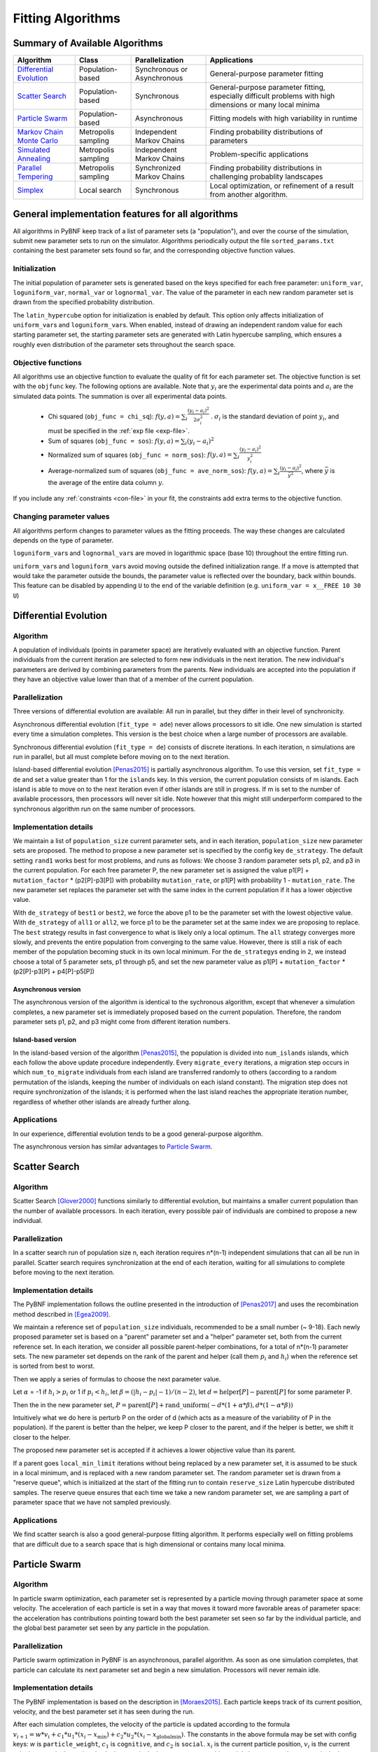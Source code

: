 Fitting Algorithms
==================

Summary of Available Algorithms
-------------------------------

+-----------------------------+------------------+-----------------+---------------------------------------------------------------------------+
| Algorithm                   | Class            | Parallelization | Applications                                                              |
+=============================+==================+=================+===========================================================================+
| `Differential Evolution`_   | Population-based | Synchronous or  | General-purpose parameter fitting                                         |
|                             |                  | Asynchronous    |                                                                           |
+-----------------------------+------------------+-----------------+---------------------------------------------------------------------------+
| `Scatter Search`_           | Population-based | Synchronous     | General-purpose parameter fitting, especially difficult problems with high| 
|                             |                  |                 | dimensions or many local minima                                           |
+-----------------------------+------------------+-----------------+---------------------------------------------------------------------------+
| `Particle Swarm`_           | Population-based | Asynchronous    | Fitting models with high variability in runtime                           | 
+-----------------------------+------------------+-----------------+---------------------------------------------------------------------------+
| `Markov Chain Monte Carlo`_ | Metropolis       | Independent     | Finding probability distributions of parameters                           |
|                             | sampling         | Markov Chains   |                                                                           |
+-----------------------------+------------------+-----------------+---------------------------------------------------------------------------+
| `Simulated Annealing`_      | Metropolis       | Independent     | Problem-specific applications                                             |
|                             | sampling         | Markov Chains   |                                                                           |
+-----------------------------+------------------+-----------------+---------------------------------------------------------------------------+
| `Parallel Tempering`_       | Metropolis       | Synchronized    | Finding probability distributions in challenging probablity landscapes    |
|                             | sampling         | Markov Chains   |                                                                           |
+-----------------------------+------------------+-----------------+---------------------------------------------------------------------------+
| `Simplex`_                  | Local search     | Synchronous     | Local optimization, or refinement of a result from another algorithm.     |
+-----------------------------+------------------+-----------------+---------------------------------------------------------------------------+

.. | `DREAM`_                    | Hybrid           | Synchronous     | \?\?\?\?                                                                  |
.. |                             | Population /     |                 |                                                                           |
.. |                             | Metropolis       |                 |                                                                           |
.. +-----------------------------+------------------+-----------------+---------------------------------------------------------------------------+


General implementation features for all algorithms
--------------------------------------------------

All algorithms in PyBNF keep track of a list of parameter sets (a "population"), and over the course of the simulation, submit new parameter sets to run on the simulator. Algorithms periodically output the file ``sorted_params.txt`` containing the best parameter sets found so far, and the corresponding objective function values. 

Initialization
^^^^^^^^^^^^^^

The initial population of parameter sets is generated based on the keys specified for each free parameter: ``uniform_var``, ``loguniform_var``, ``normal_var`` or ``lognormal_var``. The value of the parameter in each new random parameter set is drawn from the specified probability distribution. 

The ``latin_hypercube`` option for initialization is enabled by default. This option only affects initialization of ``uniform_var``\ s and ``loguniform_var``\ s. When enabled, instead of drawing an independent random value for each starting parameter set, the starting parameter sets are generated with Latin hypercube sampling, which ensures a roughly even distribution of the parameter sets throughout the search space. 

.. _objective:

Objective functions
^^^^^^^^^^^^^^^^^^^

All algorithms use an objective function to evaluate the quality of fit for each parameter set. The objective function is set with the ``objfunc`` key. The following options are available. Note that :math:`y_i` are the experimental data points and :math:`a_i` are the simulated data points. The summation is over all experimental data points.

    * Chi squared (``obj_func = chi_sq``): :math:`f(y, a) =  \sum_i \frac{(y_i - a_i)^2}{2 \sigma_i^2}` . :math:`\sigma_i` is the standard deviation of point :math:`y_i`, and must be specified in the :ref:`exp file <exp-file>`.
    * Sum of squares (``obj_func = sos``): :math:`f(y, a) =  \sum_i (y_i - a_i)^2`
    * Normalized sum of squares (``obj_func = norm_sos``): :math:`f(y, a) =  \sum_i \frac{(y_i - a_i)^2}{y_i^2}`
    * Average-normalized sum of squares (``obj_func = ave_norm_sos``): :math:`f(y, a) =  \sum_i \frac{(y_i - a_i)^2}{\bar{y}^2}`, where :math:`\bar{y}` is the average of the entire data column :math:`y`.
    
If you include any :ref:`constraints <con-file>` in your fit, the constraints add extra terms to the objective function. 

Changing parameter values
^^^^^^^^^^^^^^^^^^^^^^^^^

All algorithms perform changes to parameter values as the fitting proceeds. The way these changes are calculated depends on the type of parameter. 

``loguniform_var``\ s and ``lognormal_var``\ s are moved in logarithmic space (base 10) throughout the entire fitting run. 

``uniform_var``\ s and ``loguniform_var``\ s avoid moving outside the defined initialization range. If a move is attempted that would take the parameter outside the bounds, the parameter value is reflected over the boundary, back within bounds. This feature can be disabled by appending ``U`` to the end of the variable definition (e.g. ``uniform_var = x__FREE 10 30 U``)


.. _alg-de:

Differential Evolution
----------------------

Algorithm
^^^^^^^^^
A population of individuals (points in parameter space) are iteratively evaluated with an objective function.  Parent individuals from the current iteration are selected to form new individuals in the next iteration.  The new individual's parameters are derived by combining parameters from the parents. New individuals are accepted into the population if they have an objective value lower than that of a member of the current population.

Parallelization
^^^^^^^^^^^^^^^
Three versions of differential evolution are available: All run in parallel, but they differ in their level of synchronicity.

Asynchronous differential evolution (``fit_type = ade``) never allows processors to sit idle. One new simulation is started every time a simulation completes. This version is the best choice when a large number of processors are available.

Synchronous differential evolution (``fit_type = de``) consists of discrete iterations. In each iteration, n simulations are run in parallel, but all must complete before moving on to the next iteration. 

Island-based differential evolution [Penas2015]_ is partially asynchronous algorithm. To use this version, set ``fit_type = de`` and set a value greater than 1 for the ``islands`` key. In this version, the current population consists of m islands. Each island is able to move on to the next iteration even if other islands are still in progress. If m is set to the number of available processors, then processors will never sit idle. Note however that this might still underperform compared to the synchronous algorithm run on the same number of processors. 

Implementation details
^^^^^^^^^^^^^^^^^^^^^^

We maintain a list of ``population_size`` current parameter sets, and in each iteration, ``population_size`` new parameter sets are proposed. The method to propose a new parameter set is specified by the config key ``de_strategy``. The default setting ``rand1`` works best for most problems, and runs as follows: We choose 3 random parameter sets p1, p2, and p3 in the current population. For each free parameter P, the new parameter set is assigned the value p1[P] + ``mutation_factor`` * (p2[P]-p3[P]) with probability ``mutation_rate``, or p1[P] with probability 1 - ``mutation_rate``. The new parameter set replaces the parameter set with the same index in the current population if it has a lower objective value. 

With ``de_strategy`` of ``best1`` or ``best2``, we force the above p1 to be the parameter set with the lowest objective value. With ``de_strategy`` of ``all1`` or ``all2``, we force p1 to be the parameter set at the same index we are proposing to replace. The ``best`` strategy results in fast convergence to what is likely only a local optimum. The ``all`` strategy converges more slowly, and prevents the entire population from converging to the same value. However, there is still a risk of each member of the population becoming stuck in its own local minimum. For the ``de_strategy``\ s ending in ``2``, we instead choose a total of 5 parameter sets, p1 through p5, and set the new parameter value as p1[P] + ``mutation_factor`` * (p2[P]-p3[P] + p4[P]-p5[P])

Asynchronous version
""""""""""""""""""""

The asynchronous version of the algorithm is identical to the sychronous algorithm, except that whenever a simulation completes, a new parameter set is immediately proposed based on the current population. Therefore, the random parameter sets p1, p2, and p3 might come from different iteration numbers.

.. _alg-island:

Island-based version
""""""""""""""""""""

In the island-based version of the algorithm [Penas2015]_, the population is divided into ``num_islands`` islands, which each follow the above update procedure independently. Every ``migrate_every`` iterations, a migration step occurs in which ``num_to_migrate`` individuals from each island are transferred randomly to others (according to a random permutation of the islands, keeping the number of individuals on each island constant). The migration step does not require synchronization of the islands; it is performed when the last island reaches the appropriate iteration number, regardless of whether other islands are already further along. 

Applications
^^^^^^^^^^^^
In our experience, differential evolution tends to be a good general-purpose algorithm. 

The asynchronous version has similar advantages to `Particle Swarm`_. 

.. _alg-ss:

Scatter Search
--------------

Algorithm
^^^^^^^^^
Scatter Search [Glover2000]_ functions similarly to differential evolution, but maintains a smaller current population than the number of available processors. In each iteration, every possible pair of individuals are combined to propose a new individual.

Parallelization
^^^^^^^^^^^^^^^
In a scatter search run of population size n, each iteration requires n\*(n-1) independent simulations that can all be run in parallel. Scatter search requires synchronization at the end of each iteration, waiting for all simulations to complete before moving to the next iteration. 

Implementation details
^^^^^^^^^^^^^^^^^^^^^^
The PyBNF implementation follows the outline presented in the introduction of [Penas2017]_ and uses the recombination method described in [Egea2009]_.

We maintain a reference set of ``population_size`` individuals, recommended to be a small number (~ 9-18). Each newly proposed parameter set is based on a "parent" parameter set and a "helper" parameter set, both from the current reference set. In each iteration, we consider all possible parent-helper combinations, for a total of n\*(n-1) parameter sets. The new parameter set depends on the rank of the parent and helper (call them :math:`p_i` and :math:`h_i`) when the reference set is sorted from best to worst. 

Then we apply a series of formulas to choose the next parameter value.

Let :math:`\alpha` = -1 if :math:`h_i>p_i` or 1 if :math:`p_i<h_i`, let :math:`\beta = (|h_i-p_i|-1) / (n-2)`, let :math:`d = \textrm{helper}[P] - \textrm{parent}[P]` for some parameter P. 

Then the in the new parameter set, :math:`P = \textrm{parent}[P] + \textrm{rand\_uniform}(-d * (1 + \alpha * \beta), d * (1 - \alpha * \beta))`

Intuitively what we do here is perturb P on the order of d (which acts as a measure of the variability of P in the population). If the parent is better than the helper, we keep P closer to the parent, and if the helper is better, we shift it closer to the helper. 

The proposed new parameter set is accepted if it achieves a lower objective value than its parent.

If a parent goes ``local_min_limit`` iterations without being replaced by a new parameter set, it is assumed to be stuck in a local minimum, and is replaced with a new random parameter set. The random parameter set is drawn from a "reserve queue", which is initialized at the start of the fitting run to contain ``reserve_size`` Latin hypercube distributed samples. The reserve queue ensures that each time we take a new random parameter set, we are sampling a part of parameter space that we have not sampled previously. 


Applications
^^^^^^^^^^^^
We find scatter search is also a good general-purpose fitting algorithm. It performs especially well on fitting problems that are difficult due to a search space that is high dimensional or contains many local minima. 

.. _alg-pso: 

Particle Swarm
--------------

Algorithm
^^^^^^^^^
In particle swarm optimization, each parameter set is represented by a particle moving through parameter space at some velocity. The acceleration of each particle is set in a way that moves it toward more favorable areas of parameter space: the acceleration has contributions pointing toward both the best parameter set seen so far by the individual particle, and the global best parameter set seen by any particle in the population. 

Parallelization
^^^^^^^^^^^^^^^
Particle swarm optimization in PyBNF is an asynchronous, parallel algorithm. As soon as one simulation completes, that particle can calculate its next parameter set and begin a new simulation. Processors will never remain idle.

Implementation details
^^^^^^^^^^^^^^^^^^^^^^
The PyBNF implementation is based on the description in [Moraes2015]_. Each particle keeps track of its current position, velocity, and the best parameter set it has seen during the run. 

After each simulation completes, the velocity of the particle is updated according to the formula :math:`v_{i+1} = w*v_i + c_1*u_1*(x_i-x_{\textrm{min}}) + c_2*u_2*(x_i-x_{\textrm{globalmin}})`. The constants in the above formula may be set with config keys: *w* is ``particle_weight``, :math:`c_1` is ``cognitive``, and :math:`c_2` is ``social``. :math:`x_i` is the current particle position, :math:`v_i` is the current velocity, :math:`v_{i+1}` is the updated velocity, :math:`x_{\textrm{min}}` is the best parameter set this particle has seen, and :math:`x_{\textrm{globalmin}}` is the best parameter set any particle has seen. :math:`u_1` and :math:`u_2` are uniform random numbers in the range [0,1]. Following the velocity update, the position of the particle is updated by adding its current velocity. 

We apply a special treatment if a ``uniform_var`` or ``loguniform_var`` moves outside of the specified box constraints. As with other algorithms, the particle position is reflected back inside the boundaries. In addition, the component of the velocity corresponding to the parameter that moved out of bounds is set to zero, to prevent the particle from immediately crossing the same boundary again. 

.. _pso-adaptive:

An optional feature (discussed in [Moraes2015]_) allows the particle weight *w* to vary over the course of the simulation. In the original algorithm descirption, *w* was called "inertia weight", but when *w* takes a value less than 1, it can be thought of as friction - a force that decelerates particles regardless of the objective function evaluations. The idea is to reduce *w* (increase friction) over the course of the fitting run, to make the particles come to a stop at a good objective value by the end of the run. 

When using the adaptive friction feature, *w* starts at ``particle_weight``, and approaches ``particle_weight_final`` by the end of the simulation. The value of *w* changes based on how many iterations we deem "unproductive" according to the following criterion: An iteration is unproductive if the global best objective function obj_min changes by less than ``adaptive_abs_tol`` + ``adaptive_rel_tol`` \* obj_min, where ``adaptive_abs_tol`` and ``adaptive_rel_tol`` can be set in the config. Then, we keep track of N, the total number of unproductive iterations so far. At each iteration we set *w* = ``particle_weight`` + (``particle_weight_final`` - ``particle_weight``) \* N / (N + ``adaptive_n_max``). As can be seen in the above formula, the config key ``adaptive_n_max`` sets the number of unproductive iterations it takes to reach halfway between ``particle_weight`` and ``particle_weight_final``.

Applications
^^^^^^^^^^^^
Particle swarm optimization tends to be the best-performing algorithm for problems that benefit from asynchronicity, namely, models for which the runtime per simulation can vary greatly depending on the parameter set. Models simulated by SSA or NFsim often fall into this category. In these cases, synchronous algorithms would cause some cores to remain idle while slow-running simulations complete on other cores, whereas asynchronous algorithms like particle swarm  allow you to use all cores at all times. 

.. _alg-mcmc:

Markov Chain Monte Carlo
------------------------

Algorithm
^^^^^^^^^
Markov chain Monte Carlo is a Bayesian method in which points in parameter space are sampled with a frequency
proportional to the probability that the parameter set is correct given the data. The result is a probability
distribution over parameter space that expresses the likelihood of each possible parameter set. With this algorithm, we
obtain not just a point estimate of the best fit, but a means to quantify the uncertainty in each parameter value.

When running Markov chain Monte Carlo, PyBNF outputs additional files containing this probability distribution information. The files in ``Results/Histograms/`` give histograms of the marginal probability distributions for each free parameter. The files ``credible##.txt`` (e.g., ``credible95.txt``) use the marginal histogram for each parameter to calculate a *credible interval* - an interval in which the parameter value is expected to fall with the specified probability (e.g. 95%).  Finally, ``samples.txt`` contains all parameter sets sampled over the course of the fitting run, allowing the user to perform further custom analysis on the sampled probability distribution. 

Parallelization
^^^^^^^^^^^^^^^
Markov chain Monte Carlo is not an inherently parallel algorithm. In the Markov chain, we need to know the current state before proposing the next one. However, PyBNF supports running several independent Markov chains by specifying the number of chains with the ``population_size`` key. All samples from all parallel chains are pooled to obtain a better estimate of the final posterior probability distribution. 

Note that each chain must independently go through the burn-in period, but after the burn-in, your rate of sampling will be improved proportional to the number of parallel chains in your run. 

Implementation details
^^^^^^^^^^^^^^^^^^^^^^
Our implementation is described in [Kozer2013]_. We start at a random point in parameter space, and make a step of size ``step_size`` to move to a new location in parameter space. We take the value of the objective function to be the probability of the data given the parameter set (the *likelihood* in Bayesian statistics).  We assume a prior distribution based on the parameter definitions in the config file -- a uniform, loguniform, normal, or lognormal distribution, depending on the config key used. Note: If a uniform or loguniform prior is used, the prior does not affect the result other than to confine the distribution within the specified range. If a normal or lognormal prior is used, the prior does affect the probability of accepting each proposed move, and therefore the choice of prior affects the final sampled probability distribution. 

The Bayesian *posterior* distribution -- the probability of the parameters given the data -- is given by the product of the above likelihood and prior. We use the value of the posterior to determine whether to accept the proposed move. 

Moves are accepted according to the Metropolis criterion. If a move increases the value of the posterior, it is always accepted. If it decreases the value of the posterior, it is accepted with probability :math:`e^{- \beta \Delta F}`, where :math:`\Delta F` is the change in the posterior, and :math:`\beta` represents the inverse "temperature" at which the Metropolis sampling occurs. To generate the true posterior distribution, :math:`\beta` should be set to 1. The sampled distribution becomes more broad with smaller :math:`\beta` and more narrow with a larger :math:`\beta`. 


Applications
^^^^^^^^^^^^
Markov chain Monte Carlo is the simplest method available in PyBNF to generate a probability distribution in parameter space. 

.. _alg-sa:

Simulated Annealing
-------------------

Algorithm
^^^^^^^^^
Simulated annealing is another Markov chain-based algorithm, but our goal is not to find a full probability distribution, just find the optimal parameter set. To do so, we start the Markov chain at a high temperature, where unfavorable moves are accepted frequently, and gradually reduce the temperature over the course of the simulation. The idea is that we will explore parameter space broadly at the start of the fitting run, and become more confined to the optimal region of parameter space as the run proceeds. 

Parallelization
^^^^^^^^^^^^^^^
Simulated annealing is not an inherently parallel algorithm. The trajectory is a Markov chain in which we need to know the current state before proposing the next one. However, PyBNF supports running several independent simulated annealing chains in parallel. By running many chains simulatenously, we have a better chance that one of the chains achieves a good final fit. 

Implementation details
^^^^^^^^^^^^^^^^^^^^^^
The Markov chain is implemented in the same way as described above for the Markov chain Monte Carlo algorithm, incorporating both the objective function value and the prior distribution to calculate the posterior probability density. 

The difference is in the Metropolis criterion for acceptance of a proposed move. Here, a move that decreases the value of the posterior is accepted with probability :math:`e^{- \beta \Delta F}`, where :math:`\beta` decreases over the course of the fitting run. 

Applications
^^^^^^^^^^^^
We have not found any problems for which simulated annealing is better than the other available algorithms, but provide the functionality with the hope that it proves useful for some specific problems. 

.. _alg-pt:

Parallel Tempering
------------------

Algorithm
^^^^^^^^^
Parallel tempering is a more sophisticated version of Markov chain Monte Carlo. We run several Markov chains in parallel at different temperatures. At specified iterations during the run, there is an opportunity to exchange replicates between the different temperatures. Only the samples recorded at the lowest temperature count towards our final probability distribution, but the presence of the higher temperature replicates makes it easier to escape local minima and explore the full parameter space. 

When running parallel tempering, PyBNF outputs files containing probability distribution information, the same as with Markov chain Monte Carlo.

Parallelization
^^^^^^^^^^^^^^^
The replicates are run in parallel. Synchronization is required at every iteration in which we attempt replica exchange. 

Implementation details
^^^^^^^^^^^^^^^^^^^^^^
The PyBNF implementation is based on the description in [Gupta2018]_. Markov chains are run by the same method as in Markov chain Monte Carlo, except that the value of :math:`\beta` in the acceptance probability :math:`e^{- \beta \Delta F}` varies between replicas. 

Every ``exchange_every`` iterations, we attempt replica exchange. We propose moves that consist of swapping two replicas between adjacent temperatures. Moves are accepted with probability :math:`\min (1, e^{\Delta \beta \Delta F})` where :math:`\Delta \beta` is the change in :math:`\beta` = 1/Temperature, and :math:`\Delta F` is the difference in the objective values of the replicas. In other words, moves that transfer a lower-objective replica to a lower temperature (higher :math:`\beta`) are always accepted, and those that transfer a higher-objective replica to a lower temperature are accepted with a Metropolis-like probability based on the extent of objective difference. 

The list of :math:`\beta`\ s used is customizable with the ``beta`` or ``beta_range`` key. The number of replicas per temperature is also customizable. To maintain detailed balance, it is required that each temperature contains the same number of replicas. 


Applications
^^^^^^^^^^^^
Like ordinary Markov chain Monte Carlo, the goal of parallel tempering is to provide a distribution of possible parameter values rather than a single point estimate. 

Compared to ordinary Markov chain Monte Carlo, parallel tempering offers a trade-off: Parallel tempering generates fewer samples per unit CPU time (because most of the processors run higher temperature simulations that don't sample the distribution of interest), but traverses parameter space more efficiently, making each sample more valuable. The decision between parallel tempering and Markov chain Monte Carlo therefore depends on the nature of your parameter space: parallel tempering is expected to perform better when the space is complex, with many local minima that make it challenging to explore. 

.. _alg-dream:


.. DREAM
.. -----

.. Algorithm
.. ^^^^^^^^^
.. **D**\ iffe\ **R**\ ential **E**\ volution **A**\ daptive **M**\ etropolis (DREAM), described in [Vrugt2016]_, is an
.. MCMC approach for estimating the joint probability distribution of a model's free parameters.  DREAM combines features
.. from traditional Bayesian MCMC (e.g. the Metropolis-Hastings acceptance criterion) and differential evolution (parameter
.. recombination).  DREAM is purported to accelerate convergence of the MCMC as well as facilitate sampling of multimodal
.. distributions.

.. Parallelization
.. ^^^^^^^^^^^^^^^
.. DREAM uses parallel MCMC chains whose current state behaves as an individual in a differential evolution fitting run.
.. Upon evaluation of each individual (by applying the Metropolis-Hastings criterion), a proposal individual is created
.. according to the differential evolution update strategy ``all1``.  Thus the algorithm is synchronized based on the
.. evaluation of the current "generation"

.. Implementation details
.. ^^^^^^^^^^^^^^^^^^^^^^
.. Many details here are similar to those in the traditional MCMC algorithm, including the requirement for prior
.. distributions for the parameters, and the use of the Metropolis-Hastings criterion for acceptance.  However, the use
.. of differential evolution features introduces a number of distinctions.  To maintain the required detailed balance
.. necessary for MCMC proposal distributions, random perturbations must be introduced to reach all of parameter space.
.. Thus a simple proposal for some chain :math:`X` on iteration :math:`i` is :math:`X_{i+1} = X_i + \gamma\left(X_a - X_b\right) + \zeta`
.. where :math:`\zeta` is drawn from a standard normal distribution with small standard deviation and :math:`\gamma` is the
.. ``step_size`` configuration parameter.

.. DREAM also incorporates subspace sampling in parameter space, meaning that only a subset of the parameters may be
.. modified by the differential evolution update.  A "crossover" number can be set in the configuration file that
.. defines a multinomial probability distribution that governs whether a particular parameter will be updated
.. (the ``crossover_number`` key).  For each parameter to be updated, we perform the traditional differential evolution
.. update (calculating the difference between two other chains for the parameter and scaling by :math:`\gamma`) and then
.. introduce another random perturbation that is uniformly distributed between :math:`-\lambda` and :math:`\lambda` as
.. defined in the configuration file with key ``lambda``.

.. Finally, DREAM enables jumping (approximately) between modes in the posterior distribution.  The user may specify the
.. frequency of this jump (which effectively sets :math:`\gamma = 1`) by setting the key ``gamma_prob`` to value between 0
.. and 1 in the configuration file.

.. The algorithm described here is similar to Algorithm 5 in [Vrugt2016]_, but with a few omissions.  The algorithm does
.. not implement a convergence check (such as the Gelman-Rubin diagnostic), and we do not automatically prune outlier
.. chains.


.. _alg-sim:

Simplex
-------

Algorithm
^^^^^^^^^
Simplex is a local search algorithm that operates solely on objective evaluations at single points (i.e. it does not require calculation of gradients). The algorithm maintains a set on N+1 points in N-dimensional parameter space, which are thought of as defining an N-dimensional solid called a *simplex*. Individual points may be reflected through the lower-dimensional solid defined by the other N points, to obtain a local improvement in objective function value. The simplex algorithm has been nicknamed the "amoeba" algorithm because the simplex crawls through parameter space similar to an amoeba, extending protrusions in favorable directions.

Parallelization
^^^^^^^^^^^^^^^
The PyBNF Simplex implementation is parallel and synchronous. Synchronization is required at the end of every iteration. Parallelization is achieved by simultaneously evaluating a subset of the N+1 points in the simplex. Therefore, this parallelization can take advantage of at most N+1 processors, where N is the number of free parameters. 


Implementation details
^^^^^^^^^^^^^^^^^^^^^^
PyBNF implements the parallelized Simplex algorithm described in [Lee2007]_. 

The initial simplex consists of N+1 points chosen deterministically based on the specified step size (set with the ``simplex_step`` and ``simplex_log_step`` keys, or for individual parameters with the ``var`` and ``log_var`` keys). One point of the simplex is the specified starting point for the search. The other N points are obtained by adding the step size to one parameter, and leaving the other N-1 parameters at the starting values.


.. figure:: simplex.png
   :width: 200px
   :align: center
   :figclass: align-center

   Illustration of the simplex algorithm, modifying point P on a 3-point simplex in 2 dimensions

Each iteration, we operate on the k worst points in the simplex, where k is the number of available processors (``parallel_count``). For each point P, we  consider the hyperplane defined by the other N points in the simplex (blue line). Let d be the distance from P to the hyperplane. We evaluate point P\ :sub:`1` obtained by reflecting P through the hyperplane, to a distance of d \* ``simplex_reflect`` on the other side. Depending on the resulting objective value, we try another point in the second phase of the iteration. Three cases are possible.

1) The new point is better than the current global minimum: We try a second point continuing in the same direction for a distance of d \* ``simplex_expansion`` away from the hyperplane (P\ :sub:`2,1`).
2) The new point is worse than the global minimum, but better than the next worst point in the simplex: We don't try a second point.
3) The new point is worse than the next worst point in the simplex: We try a second point moving closer to the hyperplane. If P was better than P\ :sub:`1`, we try a point a distance of d \* ``simplex_contraction`` from the hyperplane in the direction of P (P\ :sub:`2,3a`). If P\ :sub:`1` was better than P, we instead try the same distance from the hyperplane in the direction of P\ :sub:`1` (P\ :sub:`2,3b`).

In all cases, P in the simplex is set to the best choice among P, P\ :sub:`1`, or whichever second point we tried.

If in a given iteration, all k points resulted in Case 3 and did not update to P\ :sub:`2,3a` or P\ :sub:`2,3b`, the iteration did not effectively change the state of the simplex. Then, we contract the simplex towards the best point: We set each point P to ``simplex_contract`` \* P0 + (1 - ``simplex_contract``) \* P, where P0 is the best point in the simplex.

Applications
^^^^^^^^^^^^
Local optimization with the simplex algorithm is useful for improving on an already known good solution. In PyBNF, the most common application is to apply the simplex algorithm to the best-fit result obtained from one of the other algorithms. You can automatically refine your final result with the simplex algorithm by setting the ``refine`` key to 1, and setting simplex config keys in addition to the config for your main algorithm. 

It is also possible to run the Simplex algorithm on its own, using a custom starting point. In this case, you should use the ``var`` and ``log_var`` keys to specify your known starting point. 


.. [Egea2009] Egea, J. A.; Balsa-Canto, E.; García, M.-S. G.; Banga, J. R. Dynamic Optimization of Nonlinear Processes with an Enhanced Scatter Search Method. Ind. Eng. Chem. Res. 2009, 48 (9), 4388–4401.
.. [Glover2000] Glover, F.; Laguna, M.; Martí, R. Fundamentals of Scatter Search and Path Relinking. Control Cybern. 2000, 29 (3), 652–684.
.. [Gupta2018] Gupta, S.; Hogg, J. S.; Lee, R. E. C.; Faeder, J. R. Evaluation of Parallel Tempering to Accelerate Markov Chain Monte Carlo Methods for Parameter Estimation in Systems Biology. arXiv 2018, 1801.09831.
.. [Kozer2013] Kozer, N.; Barua, D.; Orchard, S.; Nice, E. C.; Burgess, A. W.; Hlavacek, W. S.; Clayton, A. H. A. Exploring Higher-Order EGFR Oligomerisation and Phosphorylation—a Combined Experimental and Theoretical Approach. Mol. BioSyst. Mol. BioSyst 2013, 9 (9), 1849–1863.
.. [Lee2007] Lee, D.; Wiswall, M. A Parallel Implementation of the Simplex Function Minimization Routine. Comput. Econ. 2007, 30 (2), 171–187.
.. [Moraes2015] Moraes, A. O. S.; Mitre, J. F.; Lage, P. L. C.; Secchi, A. R. A Robust Parallel Algorithm of the Particle Swarm Optimization Method for Large Dimensional Engineering Problems. Appl. Math. Model. 2015, 39 (14), 4223–4241.
.. [Penas2015] Penas, D. R.; González, P.; Egea, J. A.; Banga, J. R.; Doallo, R. Parallel Metaheuristics in Computational Biology: An Asynchronous Cooperative Enhanced Scatter Search Method. Procedia Comput. Sci. 2015, 51 (1), 630–639.
.. [Penas2017] Penas, D. R.; González, P.; Egea, J. A.; Doallo, R.; Banga, J. R. Parameter Estimation in Large-Scale Systems Biology Models: A Parallel and Self-Adaptive Cooperative Strategy. BMC Bioinformatics 2017, 18 (1), 52.
.. [Vrugt2016] Vrugt, J. Markov chain Monte Carlo simulation using the DREAM software package: Theory, concepts, and MATLAB implementation. Environmental Modelling and Software 2016, 75, 273-316.
